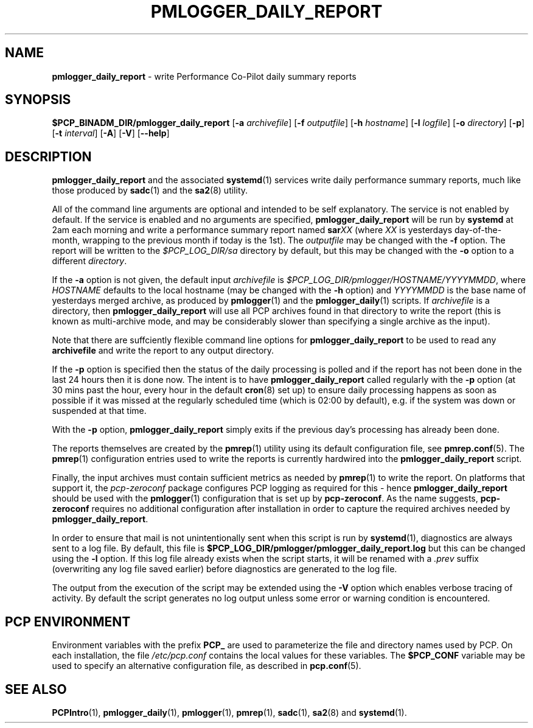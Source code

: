 '\"macro stdmacro
.\"
.\" Copyright (c) 2018 Red Hat.
.\"
.\" This program is free software; you can redistribute it and/or modify it
.\" under the terms of the GNU General Public License as published by the
.\" Free Software Foundation; either version 2 of the License, or (at your
.\" option) any later version.
.\"
.\" This program is distributed in the hope that it will be useful, but
.\" WITHOUT ANY WARRANTY; without even the implied warranty of MERCHANTABILITY
.\" or FITNESS FOR A PARTICULAR PURPOSE.  See the GNU General Public License
.\" for more details.
.\"
.TH PMLOGGER_DAILY_REPORT 1 "PCP" "Performance Co-Pilot"
.SH NAME
\f3pmlogger_daily_report\f1 \- write Performance Co-Pilot daily summary reports
.SH SYNOPSIS
.B $PCP_BINADM_DIR/pmlogger_daily_report
[\f3\-a\f1 \f2archivefile\f1]
[\f3\-f\f1 \f2outputfile\f1]
[\f3\-h\f1 \f2hostname\f1]
[\f3\-l\f1 \f2logfile\f1]
[\f3\-o\f1 \f2directory\f1]
[\f3\-p\f1]
[\f3\-t\f1 \f2interval\f1]
[\f3\-A\f1]
[\f3\-V\f1]
[\f3\--help\f1]
.SH DESCRIPTION
.B pmlogger_daily_report
and the associated
.BR systemd (1)
services
write daily performance summary reports, much like those produced by 
.BR sadc (1)
and the
.BR sa2 (8)
utility.
.PP
All of the command line arguments are optional and intended to be self
explanatory.
The service is not enabled by default.
If the service is enabled and no arguments are specified,
.B pmlogger_daily_report
will be run by
.BR systemd
at 2am each morning and write a performance summary report named
.BI sar XX
(where
.I XX
is yesterdays day-of-the-month, wrapping to the previous month
if today is the 1st).
The
.I outputfile
may be changed with the
.B \-f
option.
The report will be written to the
.I $PCP_LOG_DIR/sa
directory by default, but this may be changed with the
.B \-o
option to a different
.IR directory .
.PP
If the
.B \-a
option is not given, the default input
.IR archivefile
is
.IR $PCP_LOG_DIR/pmlogger/HOSTNAME/YYYYMMDD ,
where
.I HOSTNAME
defaults to the local hostname (may be changed with the
.B \-h
option) and
.I YYYYMMDD
is the base name of yesterdays merged archive, as produced by
.BR pmlogger (1)
and the
.BR pmlogger_daily (1)
scripts.
If
.I archivefile
is a directory, then
.B pmlogger_daily_report
will use all PCP archives found in that directory
to write the report (this is known as multi-archive mode,
and may be considerably slower than specifying a single
archive as the input).
.PP
Note that there are suffciently flexible command line options for
.B pmlogger_daily_report
to be used to read any
.B archivefile
and write the report to any output directory.
.PP
If the
.B \-p
option is specified
then the status of the daily processing is polled and if the
report has not been done in the last 24 hours then it is done now.
The intent is to have
.B pmlogger_daily_report
called regularly with the
.B \-p
option (at 30 mins past the hour, every hour in the default
.BR cron (8)
set up) to ensure daily processing happens as soon as possible if
it was missed at the regularly scheduled time (which is 02:00
by default), e.g. if the system was down or suspended at that
time.
.PP
With the
.B \-p
option,
.B pmlogger_daily_report
simply exits if the previous day's processing has already been
done.
.PP
The reports themselves are created by the
.BR pmrep (1)
utility using its default configuration file, see
.BR pmrep.conf (5).
The
.BR pmrep (1)
configuration entries used to write the reports is currently hardwired
into the
.B pmlogger_daily_report
script.
.PP
Finally, the input archives must contain sufficient metrics as needed by
.BR pmrep (1)
to write the report.
On platforms that support it, the
.I pcp-zeroconf
package configures PCP logging as required for this \- hence
.B pmlogger_daily_report
should be used with the
.BR pmlogger (1)
configuration that is set up by
.BR pcp-zeroconf .
As the name suggests,
.BR pcp-zeroconf
requires no additional configuration after installation in order to
capture the required archives needed by
.BR pmlogger_daily_report .
.PP
In order to ensure that mail is not unintentionally sent when this
script is run by
.BR systemd (1),
diagnostics are always sent to a log file.
By default, this file is
.B $PCP_LOG_DIR/pmlogger/pmlogger_daily_report.log
but this can be changed using the
.B \-l
option.
If this log file already exists when the script starts, it will be
renamed with a
.I .prev
suffix (overwriting any log file saved earlier) before diagnostics
are generated to the log file.
.PP
The output from the execution of the script may be extended using the
.B \-V
option which enables verbose tracing of activity.
By default the script generates no log output unless some error or
warning condition is encountered.
.SH "PCP ENVIRONMENT"
Environment variables with the prefix
.B PCP_
are used to parameterize the file and directory names
used by PCP.
On each installation, the file
.I /etc/pcp.conf
contains the local values for these variables.
The
.B $PCP_CONF
variable may be used to specify an alternative
configuration file,
as described in
.BR pcp.conf (5).
.SH SEE ALSO
.BR PCPIntro (1),
.BR pmlogger_daily (1),
.BR pmlogger (1),
.BR pmrep (1),
.BR sadc (1),
.BR sa2 (8)
and
.BR systemd (1).
